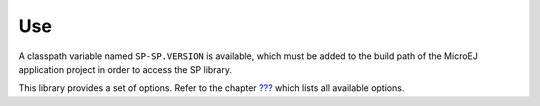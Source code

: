 Use
===

A classpath variable named ``SP-SP.VERSION`` is available, which must be
added to the build path of the MicroEJ application project in order to
access the SP library.

This library provides a set of options. Refer to the chapter
`??? <#workbenchLaunchOptions>`__ which lists all available options.
